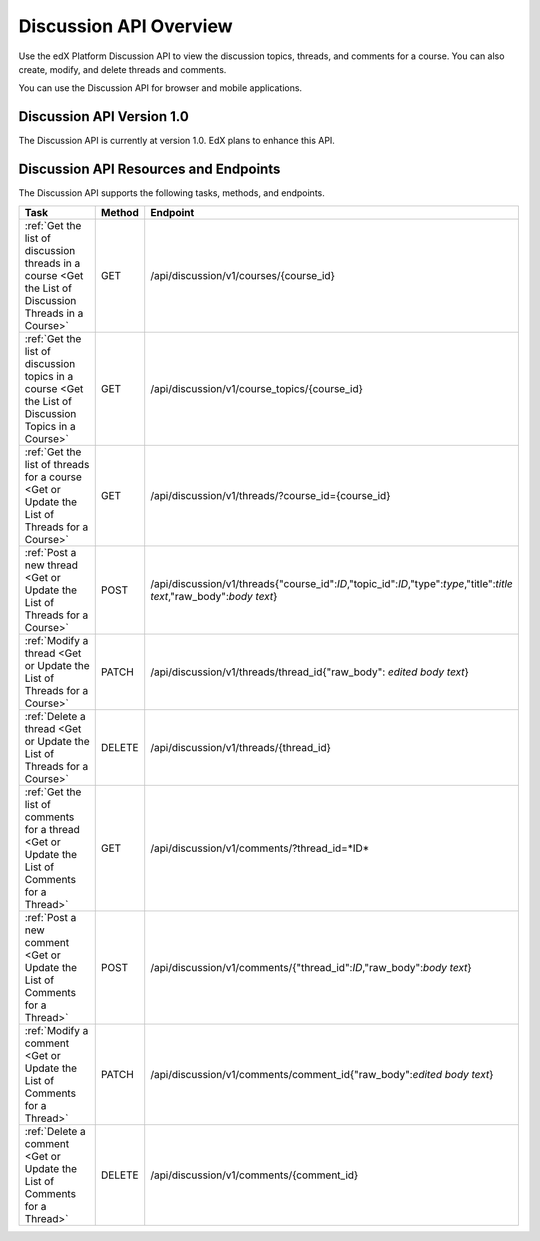 .. _EdX Platform Discussion API Overview:

################################################
Discussion API Overview
################################################

Use the edX Platform Discussion API to view the discussion topics, threads, and
comments for a course. You can also create, modify, and delete threads and
comments.

You can use the Discussion API for browser and mobile applications.

********************************************
Discussion API Version 1.0
********************************************

The Discussion API is currently at version 1.0. EdX plans to enhance this API.

**********************************************
Discussion API Resources and Endpoints
**********************************************

The Discussion API supports the following tasks, methods, and endpoints.

.. list-table::
   :widths: 20 10 70
   :header-rows: 1

   * - Task
     - Method
     - Endpoint
   * - :ref:`Get the list of discussion threads in a course 
       <Get the List of Discussion Threads in a Course>`
     - GET
     - /api/discussion/v1/courses/{course_id}
   * - :ref:`Get the list of discussion topics in a course
       <Get the List of Discussion Topics in a Course>`
     - GET
     - /api/discussion/v1/course_topics/{course_id}
   * - :ref:`Get the list of threads for a course 
       <Get or Update the List of Threads for a Course>`
     - GET
     - /api/discussion/v1/threads/?course_id={course_id}
   * - :ref:`Post a new thread
       <Get or Update the List of Threads for a Course>`
     - POST
     - /api/discussion/v1/threads{"course_id":*ID*,"topic_id":*ID*,"type":*type*,"title":*title text*,"raw_body":*body text*}
   * - :ref:`Modify a thread
       <Get or Update the List of Threads for a Course>`
     - PATCH
     - /api/discussion/v1/threads/thread_id{"raw_body": *edited body text*}
   * - :ref:`Delete a thread
       <Get or Update the List of Threads for a Course>`
     - DELETE
     - /api/discussion/v1/threads/{thread_id}
   * - :ref:`Get the list of comments for a thread 
       <Get or Update the List of Comments for a Thread>`
     - GET
     - /api/discussion/v1/comments/?thread_id=*ID*
   * - :ref:`Post a new comment
       <Get or Update the List of Comments for a Thread>`
     - POST
     - /api/discussion/v1/comments/{"thread_id":*ID*,"raw_body":*body text*}
   * - :ref:`Modify a comment
       <Get or Update the List of Comments for a Thread>`
     - PATCH
     - /api/discussion/v1/comments/comment_id{"raw_body":*edited body text*}
   * - :ref:`Delete a comment
       <Get or Update the List of Comments for a Thread>`
     - DELETE
     - /api/discussion/v1/comments/{comment_id}


